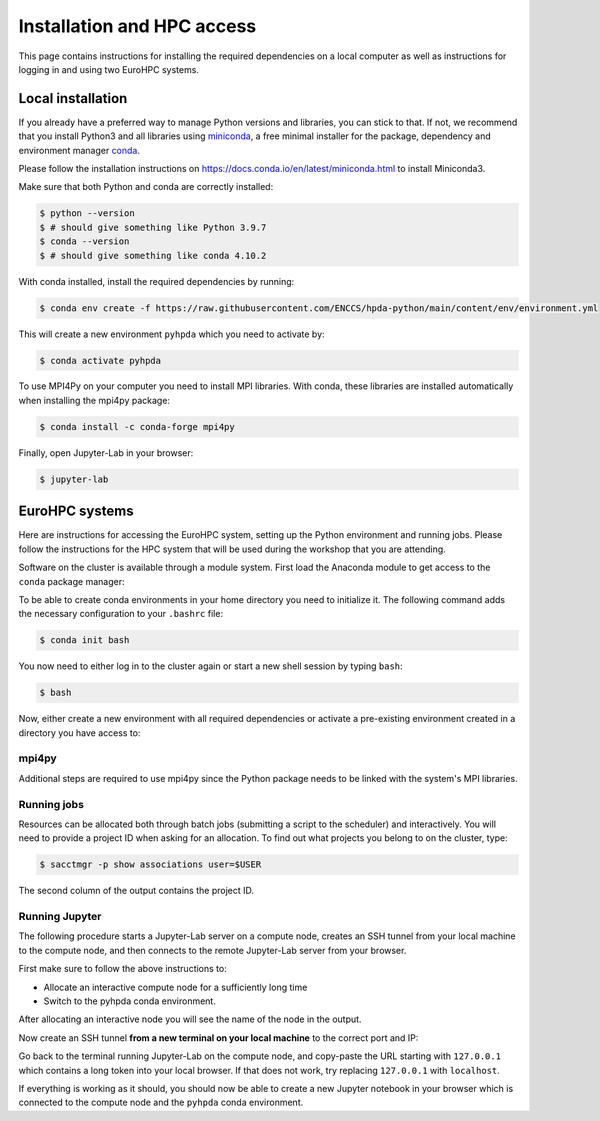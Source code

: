Installation and HPC access
===========================

This page contains instructions for installing the required dependencies on a local computer 
as well as instructions for logging in and using two EuroHPC systems.

Local installation
------------------

If you already have a preferred way to manage Python versions and 
libraries, you can stick to that. If not, we recommend that you 
install Python3 and all libraries using 
`miniconda <https://docs.conda.io/en/latest/miniconda.html>`__, 
a free minimal installer for the package, dependency and environment manager 
`conda <https://docs.conda.io/en/latest/index.html>`__.

Please follow the installation instructions on 
https://docs.conda.io/en/latest/miniconda.html to install Miniconda3.

Make sure that both Python and conda are correctly installed:

.. code-block:: console

   $ python --version
   $ # should give something like Python 3.9.7
   $ conda --version
   $ # should give something like conda 4.10.2

With conda installed, install the required dependencies by running:

.. code-block:: console

   $ conda env create -f https://raw.githubusercontent.com/ENCCS/hpda-python/main/content/env/environment.yml

This will create a new environment ``pyhpda`` which you need to activate by:

.. code-block:: console

   $ conda activate pyhpda

To use MPI4Py on your computer you need to install MPI libraries. With conda, these libraries are 
installed automatically when installing the mpi4py package:

.. code-block:: console

   $ conda install -c conda-forge mpi4py

Finally, open Jupyter-Lab in your browser:

.. code-block:: console

   $ jupyter-lab
   

EuroHPC systems
---------------

Here are instructions for accessing the EuroHPC system, setting up the Python environment 
and running jobs. Please follow the instructions for the HPC system that will be used 
during the workshop that you are attending.

.. tabs::

   .. group-tab:: Vega

      Thanks to `IZUM <https://www.izum.si/en/hpc-en/>`__ in Slovenia we will have an allocation on the 
      petascale `Vega <https://en-vegadocs.vega.izum.si/>`__ EuroHPC system for the duration of the workshop.
      The sustained and peak performance of Vega is 6.9 petaflops and 10.1 petaflops, respectively. 

      **Architecture**:

      Vega has both `GPU and CPU partititions <https://en-vegadocs.vega.izum.si/architecture/>`__:

      - CPU partition: Each node has two AMD Epyc 7H12 CPUs, each with 64 cores. 768 nodes with 256 GB, 
        192 nodes with 1 TB of RAM DDR4-3200, local 1.92 TB M.2 SSD.
      - GPU partition: Each node has 4 GPUs NVidia A100 with 40 GB HBMI2 and two AMD Epyc 7H12 CPUs.
        In total 60 nodes with 512 GB of RAM DDR4-3200, local 1.92 TB M.2 SSD

   .. group-tab:: Karolina

      Thanks to `IT4I <https://www.it4i.cz/en>`__ in the Czech Republic we will have an allocation 
      on the petascale `Karolina supercomputer <https://www.it4i.cz/en/infrastructure/karolina>`__ 
      for the duration of the workshop. The peak performance of Karolina is 15.7 petaflops.

      **Architecture**:

      - 720x 2x AMD 7H12, 64 cores, 2,6 GHz, 92,160 cores in total
      - 72x 2x AMD 7763, 64 cores, 2,45 GHz, 9,216 cores in total
      - 72x 8x NVIDIA A100 GPU, 576 GPU in total
      - 32x Intel Xeon-SC 8628, 24 cores, 2,9 GHz, 768 cores in total
      - 36x 2x AMD 7H12, 64 cores, 2,6 GHz, 4,608 cores in total
      - 2x 2x AMD 7452, 32 cores, 2,35 GHz, 128 cores in total

Software on the cluster is available through a module system. 
First load the Anaconda module to get access to the ``conda`` package manager:

.. tabs:: 

   .. group-tab:: Vega

      .. code-block:: console
      
         $ #check available Anaconda modules:
         $ ml av Anaconda3
         $ ml add Anaconda3/2020.11

   .. group-tab:: Karolina

      .. code-block:: console
      
         $ #check available Anaconda modules:
         $ ml av Anaconda3
         $ ml add Anaconda3/2021.11


To be able to create conda environments in your home directory you need to initialize it. 
The following command adds the necessary configuration to your ``.bashrc`` file:

.. code-block:: console

   $ conda init bash

You now need to either log in to the cluster again or start a new shell session by typing ``bash``:

.. code-block:: console

   $ bash

Now, either create a new environment with all required dependencies or activate 
a pre-existing environment created in a directory you have access to:

.. tabs:: 

   .. tab:: Create new environment in $HOME

      .. code-block:: console
      
         $ conda env create -f https://raw.githubusercontent.com/ENCCS/hpda-python/main/content/env/environment.yml

      The installation can take several minutes. 
      Now activate the environment by:

      .. code-block:: console
      
         $ conda activate pyhpda

   .. tab:: Activate existing environment

      .. code-block:: console

         $ conda activate /path/to/envdir/


mpi4py
^^^^^^

Additional steps are required to use mpi4py since the Python package needs to be 
linked with the system's MPI libraries.

.. tabs:: 

   .. group-tab:: Vega

      To use mpi4py you need to load a module which contains MPI libraries and then install ``mpi4py``
      using ``pip``:

      .. code-block:: console
      
         $ ml add foss/2020b
         $ CC=gcc MPICC=mpicc python3 -m pip install mpi4py --no-binary=mpi4py

   .. group-tab:: Karolina

      To use mpi4py you only need to load a module:

      .. code-block:: console
      
         $ ml add mpi4py/3.1.1-gompi-2020b      

Running jobs
^^^^^^^^^^^^

Resources can be allocated both through batch jobs (submitting a script to the scheduler)
and interactively. You will need to provide a project ID when asking for an allocation.
To find out what projects you belong to on the cluster, type:

.. code-block:: console

   $ sacctmgr -p show associations user=$USER

The second column of the output contains the project ID.

.. tabs::

   .. group-tab:: Vega

      Vega uses the SLURM scheduler. 
      Use the following command to allocate one interactive node with 8 cores for 1 hour 
      in the CPU partition. If there is a reservation on the cluster for the workshop, 
      add ``--reservation=RESERVATIONNAME`` to the command.

      .. code-block:: console
      
         $ salloc -N 1 --ntasks-per-node=8 --ntasks-per-core=1 -A <PROJECT-ID> --partition=cpu  -t 01:00:00

      To instead book a GPU node, type (again adding reservation flag if relevant):

      .. code-block:: console
      
         $ salloc -N 1 --ntasks-per-node=1 --ntasks-per-core=1 -A <PROJECT-ID> --partition=gpu --gres=gpu:1 --cpus-per-task 1 -t 01:00:00

   .. group-tab:: Karolina 

      Karolina uses the PBS scheduler.
      To allocate one interactive node for 
      1 hour on 1 node in the CPU partition and express queue:

      .. code-block:: console
      
         $ qsub -A DD-22-28 -q qexp -l walltime=01:00:00 -I

Running Jupyter
^^^^^^^^^^^^^^^

The following procedure starts a Jupyter-Lab server on a compute node, creates an SSH tunnel from 
your local machine to the compute node, and then connects to the remote Jupyter-Lab server from your 
browser.

First make sure to follow the above instructions to:

- Allocate an interactive compute node for a sufficiently long time
- Switch to the pyhpda conda environment.

After allocating an interactive node you will see the name of the node in the output. 

.. tabs:: 

   .. group-tab:: Vega

      After allocating an interactive node you will see the name of the node in the 
      output, e.g. ``salloc: Nodes cn0709 are ready for job``.

      You now need to ssh to that node, switch to the pyhpda 
      conda environment, and start the Jupyter-Lab server on a particular port 
      (choose one between 8000 and 9000) 
      and IP address (the name of the compute node). Also load a module containing 
      OpenMPI to have access to MPI inside Jupyter:

      .. code-block:: console
      
         $ ssh cn0709
         $ conda activate pyhpda
         $ ml add foss/2021b
         $ jupyter-lab --no-browser --port=8123 --ip=cn0709

   .. group-tab:: Karolina

      After allocating an interactive node your terminal session will be connected to that node. 
      Find out the name of your compute node. Your terminal prompt should show it but you can 
      also run the hostname command. Look only at the node name (e.g. cn012) and disregard 
      the ``.karolina.it4i.cz`` part.    

      Now start the Jupyter-Lab server on a particular port 
      (choose one between 8000 and 9000) 
      and IP address (the name of the compute node):

      .. code-block:: console

         $ jupyter-lab --no-browser --port=8123 --ip=cn012
  

Now create an SSH tunnel **from a new terminal on your local machine** to the correct 
port and IP:

.. tabs:: 

   .. group-tab:: Vega

      .. code-block:: console
      
         $ ssh -TN -f YourUsername@login.vega.izum.si -L localhost:8123:cn0709:8123 -L localhost:8787:cn0709:8787

   .. group-tab:: Karolina

      .. code-block:: console

         $ ssh -TN -f YourUsername@login2.karolina.it4i.cz -L localhost:8123:cn012:8123

Go back to the terminal running Jupyter-Lab on the compute node, and copy-paste the URL 
starting with ``127.0.0.1`` which contains a long token into your local browser. 
If that does not work, try replacing ``127.0.0.1`` with ``localhost``.

If everything is working as it should, you should now be able to create a new Jupyter notebook in your browser 
which is connected to the compute node and the ``pyhpda`` conda environment.

